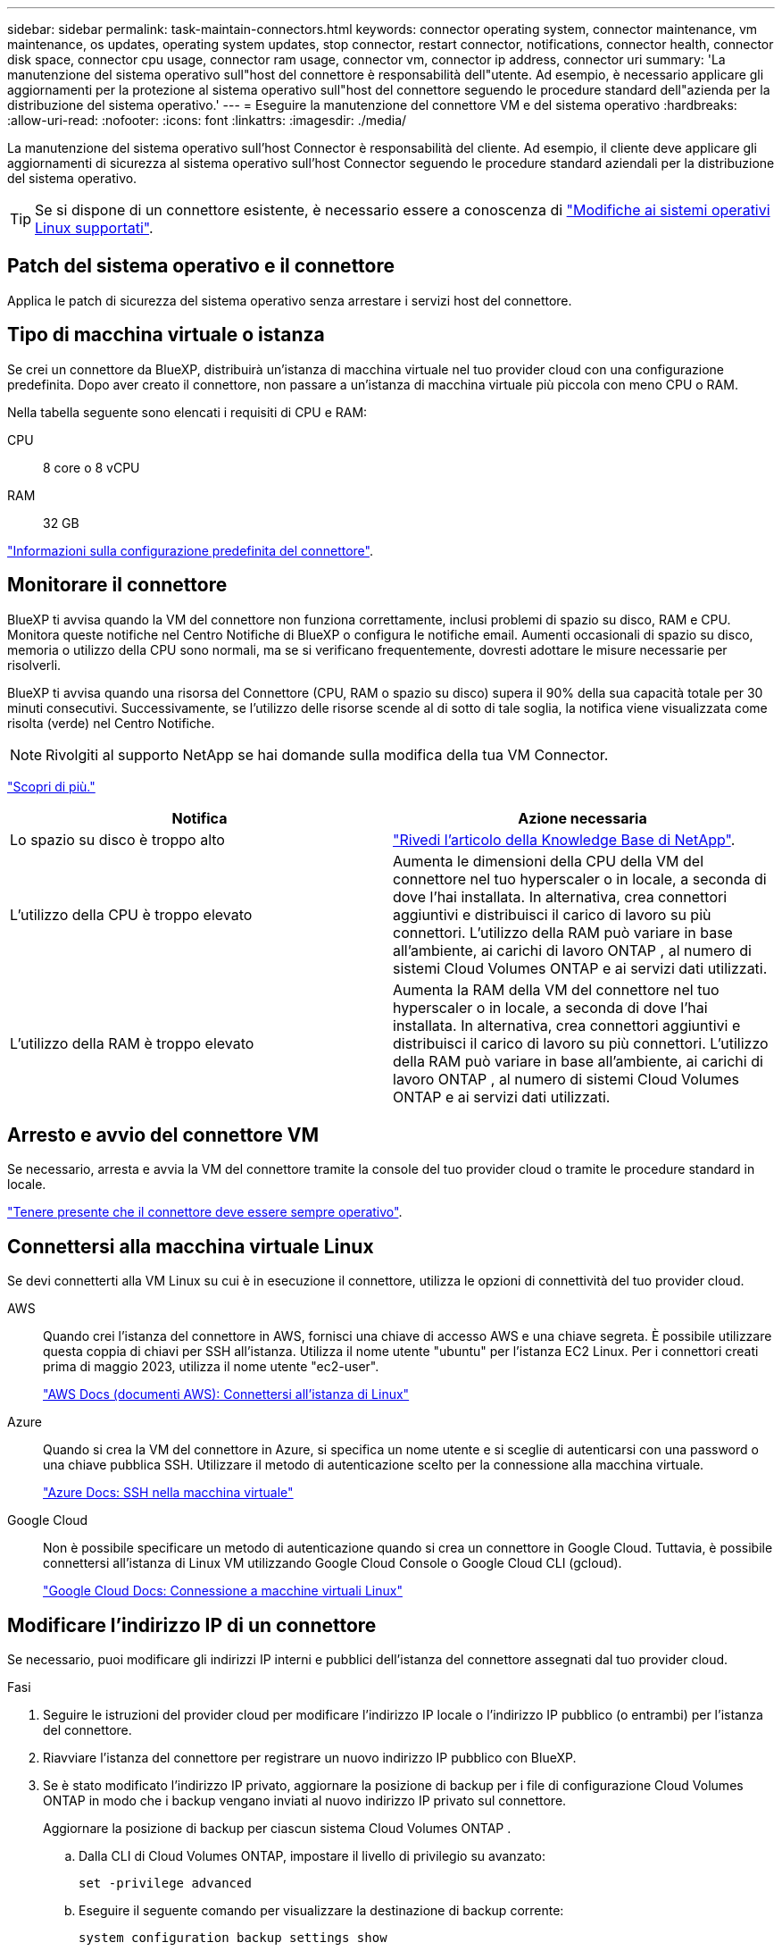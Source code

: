 ---
sidebar: sidebar 
permalink: task-maintain-connectors.html 
keywords: connector operating system, connector maintenance, vm maintenance, os updates, operating system updates, stop connector, restart connector, notifications, connector health, connector disk space, connector cpu usage, connector ram usage, connector vm, connector ip address, connector uri 
summary: 'La manutenzione del sistema operativo sull"host del connettore è responsabilità dell"utente. Ad esempio, è necessario applicare gli aggiornamenti per la protezione al sistema operativo sull"host del connettore seguendo le procedure standard dell"azienda per la distribuzione del sistema operativo.' 
---
= Eseguire la manutenzione del connettore VM e del sistema operativo
:hardbreaks:
:allow-uri-read: 
:nofooter: 
:icons: font
:linkattrs: 
:imagesdir: ./media/


[role="lead"]
La manutenzione del sistema operativo sull'host Connector è responsabilità del cliente. Ad esempio, il cliente deve applicare gli aggiornamenti di sicurezza al sistema operativo sull'host Connector seguendo le procedure standard aziendali per la distribuzione del sistema operativo.


TIP: Se si dispone di un connettore esistente, è necessario essere a conoscenza di link:reference-connector-operating-system-changes.html["Modifiche ai sistemi operativi Linux supportati"].



== Patch del sistema operativo e il connettore

Applica le patch di sicurezza del sistema operativo senza arrestare i servizi host del connettore.



== Tipo di macchina virtuale o istanza

Se crei un connettore da BlueXP, distribuirà un'istanza di macchina virtuale nel tuo provider cloud con una configurazione predefinita. Dopo aver creato il connettore, non passare a un'istanza di macchina virtuale più piccola con meno CPU o RAM.

Nella tabella seguente sono elencati i requisiti di CPU e RAM:

CPU:: 8 core o 8 vCPU
RAM:: 32 GB


link:reference-connector-default-config.html["Informazioni sulla configurazione predefinita del connettore"].



== Monitorare il connettore

BlueXP ti avvisa quando la VM del connettore non funziona correttamente, inclusi problemi di spazio su disco, RAM e CPU. Monitora queste notifiche nel Centro Notifiche di BlueXP o configura le notifiche email. Aumenti occasionali di spazio su disco, memoria o utilizzo della CPU sono normali, ma se si verificano frequentemente, dovresti adottare le misure necessarie per risolverli.

BlueXP ti avvisa quando una risorsa del Connettore (CPU, RAM o spazio su disco) supera il 90% della sua capacità totale per 30 minuti consecutivi. Successivamente, se l'utilizzo delle risorse scende al di sotto di tale soglia, la notifica viene visualizzata come risolta (verde) nel Centro Notifiche.


NOTE: Rivolgiti al supporto NetApp se hai domande sulla modifica della tua VM Connector.

link:https://docs.netapp.com/us-en/bluexp-setup-admin/task-monitor-cm-operations.html#notification-center["Scopri di più."^]

[cols="47,47"]
|===
| Notifica | Azione necessaria 


| Lo spazio su disco è troppo alto | link:https://kb.netapp.com/Cloud/BlueXP/Cloud_Manager/How_to_resolve_disk_space_issues_on_BlueXP_connector_VM["Rivedi l'articolo della Knowledge Base di NetApp"^]. 


| L'utilizzo della CPU è troppo elevato | Aumenta le dimensioni della CPU della VM del connettore nel tuo hyperscaler o in locale, a seconda di dove l'hai installata. In alternativa, crea connettori aggiuntivi e distribuisci il carico di lavoro su più connettori. L'utilizzo della RAM può variare in base all'ambiente, ai carichi di lavoro ONTAP , al numero di sistemi Cloud Volumes ONTAP e ai servizi dati utilizzati. 


| L'utilizzo della RAM è troppo elevato | Aumenta la RAM della VM del connettore nel tuo hyperscaler o in locale, a seconda di dove l'hai installata. In alternativa, crea connettori aggiuntivi e distribuisci il carico di lavoro su più connettori. L'utilizzo della RAM può variare in base all'ambiente, ai carichi di lavoro ONTAP , al numero di sistemi Cloud Volumes ONTAP e ai servizi dati utilizzati. 
|===


== Arresto e avvio del connettore VM

Se necessario, arresta e avvia la VM del connettore tramite la console del tuo provider cloud o tramite le procedure standard in locale.

link:concept-connectors.html#connectors-must-be-operational-at-all-times["Tenere presente che il connettore deve essere sempre operativo"].



== Connettersi alla macchina virtuale Linux

Se devi connetterti alla VM Linux su cui è in esecuzione il connettore, utilizza le opzioni di connettività del tuo provider cloud.

AWS:: Quando crei l'istanza del connettore in AWS, fornisci una chiave di accesso AWS e una chiave segreta. È possibile utilizzare questa coppia di chiavi per SSH all'istanza. Utilizza il nome utente "ubuntu" per l'istanza EC2 Linux. Per i connettori creati prima di maggio 2023, utilizza il nome utente "ec2-user".
+
--
https://docs.aws.amazon.com/AWSEC2/latest/UserGuide/AccessingInstances.html["AWS Docs (documenti AWS): Connettersi all'istanza di Linux"^]

--
Azure:: Quando si crea la VM del connettore in Azure, si specifica un nome utente e si sceglie di autenticarsi con una password o una chiave pubblica SSH. Utilizzare il metodo di autenticazione scelto per la connessione alla macchina virtuale.
+
--
https://docs.microsoft.com/en-us/azure/virtual-machines/linux/mac-create-ssh-keys#ssh-into-your-vm["Azure Docs: SSH nella macchina virtuale"^]

--
Google Cloud:: Non è possibile specificare un metodo di autenticazione quando si crea un connettore in Google Cloud. Tuttavia, è possibile connettersi all'istanza di Linux VM utilizzando Google Cloud Console o Google Cloud CLI (gcloud).
+
--
https://cloud.google.com/compute/docs/instances/connecting-to-instance["Google Cloud Docs: Connessione a macchine virtuali Linux"^]

--




== Modificare l'indirizzo IP di un connettore

Se necessario, puoi modificare gli indirizzi IP interni e pubblici dell'istanza del connettore assegnati dal tuo provider cloud.

.Fasi
. Seguire le istruzioni del provider cloud per modificare l'indirizzo IP locale o l'indirizzo IP pubblico (o entrambi) per l'istanza del connettore.
. Riavviare l'istanza del connettore per registrare un nuovo indirizzo IP pubblico con BlueXP.
. Se è stato modificato l'indirizzo IP privato, aggiornare la posizione di backup per i file di configurazione Cloud Volumes ONTAP in modo che i backup vengano inviati al nuovo indirizzo IP privato sul connettore.
+
Aggiornare la posizione di backup per ciascun sistema Cloud Volumes ONTAP .

+
.. Dalla CLI di Cloud Volumes ONTAP, impostare il livello di privilegio su avanzato:
+
[source, cli]
----
set -privilege advanced
----
.. Eseguire il seguente comando per visualizzare la destinazione di backup corrente:
+
[source, cli]
----
system configuration backup settings show
----
.. Eseguire il seguente comando per aggiornare l'indirizzo IP della destinazione di backup:
+
[source, cli]
----
system configuration backup settings modify -destination <target-location>
----






== Modificare gli URI di un connettore

È possibile aggiungere e rimuovere l'URI (Uniform Resource Identifier) per un connettore.

.Fasi
. Selezionare l'elenco a discesa *Connector* dall'intestazione BlueXP.
. Selezionare *Gestisci connettori*.
. Espandi la barra *URI connettore* per visualizzare gli URI del connettore.
. Aggiungere e rimuovere URI, quindi selezionare *Apply* (Applica).

